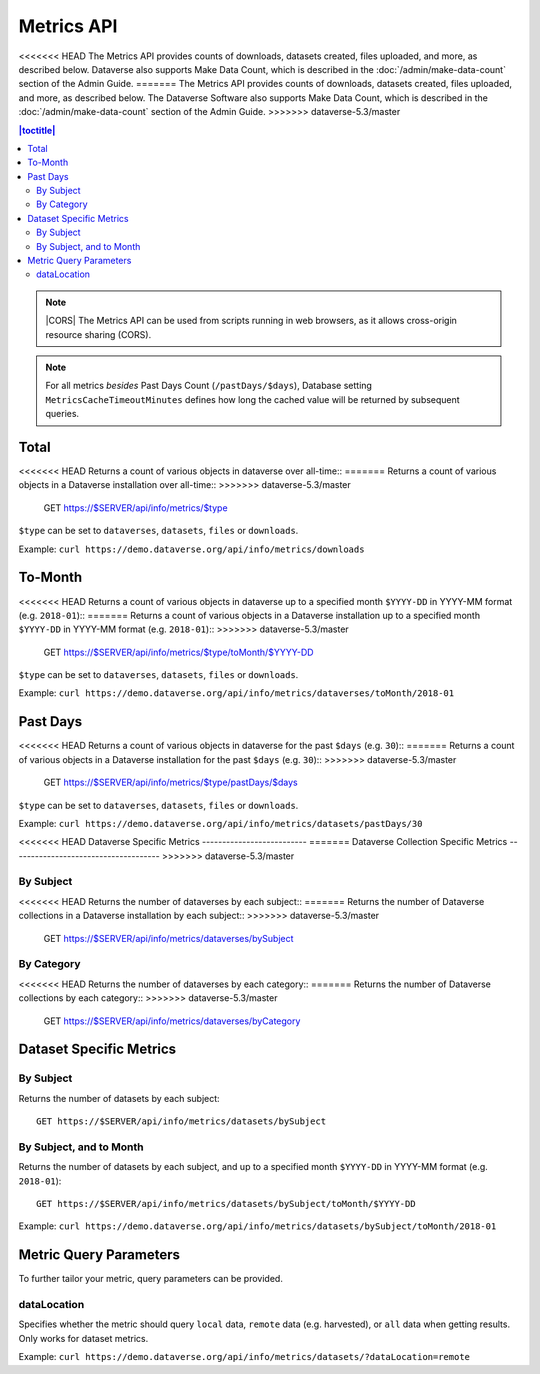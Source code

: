 Metrics API
===========

<<<<<<< HEAD
The Metrics API provides counts of downloads, datasets created, files uploaded, and more, as described below. Dataverse also supports Make Data Count, which is described in the :doc:`/admin/make-data-count` section of the Admin Guide.
=======
The Metrics API provides counts of downloads, datasets created, files uploaded, and more, as described below. The Dataverse Software also supports Make Data Count, which is described in the :doc:`/admin/make-data-count` section of the Admin Guide.
>>>>>>> dataverse-5.3/master

.. contents:: |toctitle|
    :local:

.. note:: |CORS| The Metrics API can be used from scripts running in web browsers, as it allows cross-origin resource sharing (CORS).

.. note:: For all metrics `besides` Past Days Count (``/pastDays/$days``), Database setting ``MetricsCacheTimeoutMinutes`` defines how long the cached value will be returned by subsequent queries.

.. _CORS: https://www.w3.org/TR/cors/

Total
-----

<<<<<<< HEAD
Returns a count of various objects in dataverse over all-time::
=======
Returns a count of various objects in a Dataverse installation over all-time::
>>>>>>> dataverse-5.3/master

    GET https://$SERVER/api/info/metrics/$type

``$type`` can be set to ``dataverses``, ``datasets``, ``files`` or ``downloads``.

Example: ``curl https://demo.dataverse.org/api/info/metrics/downloads``

To-Month
--------

<<<<<<< HEAD
Returns a count of various objects in dataverse up to a specified month ``$YYYY-DD`` in YYYY-MM format (e.g. ``2018-01``)::
=======
Returns a count of various objects in a Dataverse installation up to a specified month ``$YYYY-DD`` in YYYY-MM format (e.g. ``2018-01``)::
>>>>>>> dataverse-5.3/master

    GET https://$SERVER/api/info/metrics/$type/toMonth/$YYYY-DD

``$type`` can be set to ``dataverses``, ``datasets``, ``files`` or ``downloads``.

Example: ``curl https://demo.dataverse.org/api/info/metrics/dataverses/toMonth/2018-01``


Past Days
---------

<<<<<<< HEAD
Returns a count of various objects in dataverse for the past ``$days`` (e.g. ``30``):: 
=======
Returns a count of various objects in a Dataverse installation for the past ``$days`` (e.g. ``30``):: 
>>>>>>> dataverse-5.3/master

    GET https://$SERVER/api/info/metrics/$type/pastDays/$days

``$type`` can be set to ``dataverses``, ``datasets``, ``files`` or ``downloads``.

Example: ``curl https://demo.dataverse.org/api/info/metrics/datasets/pastDays/30``


<<<<<<< HEAD
Dataverse Specific Metrics
--------------------------
=======
Dataverse Collection Specific Metrics
-------------------------------------
>>>>>>> dataverse-5.3/master

By Subject
~~~~~~~~~~~~~~~

<<<<<<< HEAD
Returns the number of dataverses by each subject::
=======
Returns the number of Dataverse collections in a Dataverse installation by each subject::
>>>>>>> dataverse-5.3/master

    GET https://$SERVER/api/info/metrics/dataverses/bySubject


By Category
~~~~~~~~~~~~~~~~~~~~~~

<<<<<<< HEAD
Returns the number of dataverses by each category::
=======
Returns the number of Dataverse collections by each category::
>>>>>>> dataverse-5.3/master

    GET https://$SERVER/api/info/metrics/dataverses/byCategory


Dataset Specific Metrics
------------------------

By Subject
~~~~~~~~~~

Returns the number of datasets by each subject::

    GET https://$SERVER/api/info/metrics/datasets/bySubject


By Subject, and to Month
~~~~~~~~~~~~~~~~~~~~~~~~

Returns the number of datasets by each subject, and up to a specified month ``$YYYY-DD`` in YYYY-MM format (e.g. ``2018-01``)::

    GET https://$SERVER/api/info/metrics/datasets/bySubject/toMonth/$YYYY-DD

Example: ``curl https://demo.dataverse.org/api/info/metrics/datasets/bySubject/toMonth/2018-01``

.. |CORS| raw:: html

      <span class="label label-success pull-right">
        CORS
      </span>


Metric Query Parameters
-----------------------

To further tailor your metric, query parameters can be provided.

dataLocation
~~~~~~~~~~~~

Specifies whether the metric should query ``local`` data, ``remote`` data (e.g. harvested), or ``all`` data when getting results. Only works for dataset metrics.

Example: ``curl https://demo.dataverse.org/api/info/metrics/datasets/?dataLocation=remote``
